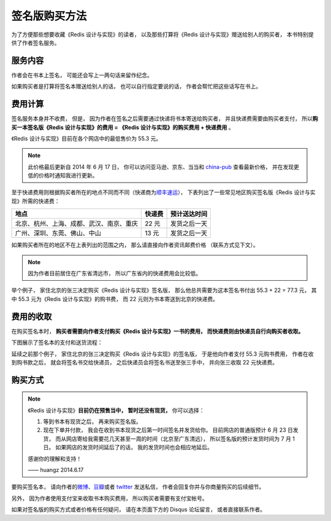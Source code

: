 签名版购买方法
=====================

为了方便那些想要收藏《Redis 设计与实现》的读者，
以及那些打算将《Redis 设计与实现》赠送给别人的购买者，
本书特别提供了作者签名服务。


服务内容
-------------

作者会在书本上签名，
可能还会写上一两句话来留作纪念。

如果购买者是打算将签名本赠送给别人的话，
也可以自行指定要说的话，
作者会帮忙把这些话写在书上。


费用计算
-------------

签名服务本身并不收费，
但是，
因为作者在签名之后需要通过快递将书本寄送给购买者，
并且快递费需要由购买者支付，
所以\ **购买一本签名版《Redis 设计与实现》的费用 = 《Redis 设计与实现》的购买费用 + 快递费用** 。

《Redis 设计与实现》目前在各个网店中的最低售价为 55.3 元。

.. note::

    此价格最后更新自 2014 年 6 月 17 日，
    你可以访问亚马逊、京东、当当和 `china-pub <http://product.china-pub.com/3770218>`_ 查看最新价格，
    并在发现更低的价格时通知我进行更新。

至于快递费用则根据购买者所在的地点不同而不同（快递商为\ `顺丰速运 <http://www.sf-express.com/cn/sc/>`_\ ），
下表列出了一些常见地区购买签名版《Redis 设计与实现》所需的快递费：

+-----------------------------------------------+-----------+--------------+
| 地点                                          | 快递费    | 预计送达时间 |
+===============================================+===========+==============+
| 北京、杭州、上海、成都、武汉、南京、重庆      | 22 元     | 发货之后一天 |
+-----------------------------------------------+-----------+--------------+
| 广州、深圳、东莞、佛山、中山                  | 13 元     | 发货之后一天 |
+-----------------------------------------------+-----------+--------------+

如果购买者所在的地区不在上表列出的范围之内，
那么请直接向作者资讯邮费价格
（联系方式见下文）。

.. note::

    因为作者目前居住在广东省清远市，
    所以广东省内的快递费用会比较低。

举个例子，
家住北京的张三决定购买《Redis 设计与实现》签名版，
那么他总共需要为这本签名书付出 55.3 + 22 = 77.3 元，
其中 55.3 元为《Redis 设计与实现》的购书费，
而 22 元则为书本寄送到北京的快递费。


费用的收取
------------

在购买签名本时，
**购买者需要向作者支付购买《Redis 设计与实现》一书的费用，
而快递费则由快递员自行向购买者收取。**

下图展示了签名本的支付和送货流程：

.. graphviz::

    digraph {

        rankdir = LR

        node [shape = circle, height = 1.5]

        buyer [label = "购买者"]

        author [label = "作者"]

        sf [label = "顺丰快递"]

        buyer -> author [label = "支付购买\n《Redis 设计与实现》\n的费用"]

        author -> sf [label = "对书本进行签名\n然后把它交给快递员"]

        sf -> buyer [label = "将签名本交给购买者\n并收取快递费用"]

    }

延续之前那个例子，
家住北京的张三决定购买《Redis 设计与实现》的签名版，
于是他向作者支付 55.3 元购书费用，
作者在收到购书款之后，
就会将签名书交给快递员，
之后快递员会将签名书送至张三手中，
并向张三收取 22 元快递费。


购买方式
-------------

.. note::

    《Redis 设计与实现》\ **目前仍在预售当中，**
    **暂时还没有现货，**
    你可以选择：

    1. 等到书本有现货之后，
       再来购买签名版。

    2. 现在下单并付款，
       我会在收到书本现货之后第一时间签名并发货给你。
       目前网店的普通版预计 6 月 23 日发货，
       而从网店寄给我需要花几天甚至一周的时间（北京至广东清远），
       所以签名版的预计发货时间为 7 月 1 日。
       如果网店的发货时间延后了的话，
       我的发货时间也会相应地延后。

    感谢你的理解和支持！

    —— huangz 2014.6.17

要购买签名本，
请向作者的\ `微博 <http://weibo.com/huangz1990>`_\ 、`豆瓣 <http://www.douban.com/people/i_m_huangz/>`_\ 或者 `twitter <https://twitter.com/huangz1990>`_ 发送私信，
作者会回复你并与你商量购买的后续细节。

另外，
因为作者使用支付宝来收取书本购买费用，
所以购买者需要有支付宝帐号。

如果对签名版的购买方式或者价格有任何疑问，
请在本页面下方的 Disqus 论坛留言，
或者直接联系作者。


